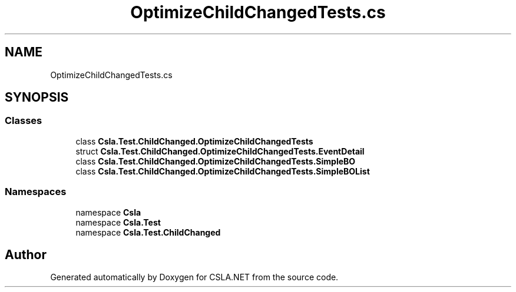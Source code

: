 .TH "OptimizeChildChangedTests.cs" 3 "Wed Jul 21 2021" "Version 5.4.2" "CSLA.NET" \" -*- nroff -*-
.ad l
.nh
.SH NAME
OptimizeChildChangedTests.cs
.SH SYNOPSIS
.br
.PP
.SS "Classes"

.in +1c
.ti -1c
.RI "class \fBCsla\&.Test\&.ChildChanged\&.OptimizeChildChangedTests\fP"
.br
.ti -1c
.RI "struct \fBCsla\&.Test\&.ChildChanged\&.OptimizeChildChangedTests\&.EventDetail\fP"
.br
.ti -1c
.RI "class \fBCsla\&.Test\&.ChildChanged\&.OptimizeChildChangedTests\&.SimpleBO\fP"
.br
.ti -1c
.RI "class \fBCsla\&.Test\&.ChildChanged\&.OptimizeChildChangedTests\&.SimpleBOList\fP"
.br
.in -1c
.SS "Namespaces"

.in +1c
.ti -1c
.RI "namespace \fBCsla\fP"
.br
.ti -1c
.RI "namespace \fBCsla\&.Test\fP"
.br
.ti -1c
.RI "namespace \fBCsla\&.Test\&.ChildChanged\fP"
.br
.in -1c
.SH "Author"
.PP 
Generated automatically by Doxygen for CSLA\&.NET from the source code\&.
